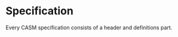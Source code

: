 #+options: toc:nil

* Specification

Every CASM specification consists of a header and definitions part.

